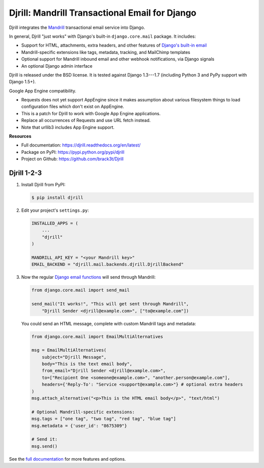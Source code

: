 Djrill: Mandrill Transactional Email for Django
===============================================

..  This README is reused in multiple places:
    * Github: project page, exactly as it appears here
    * Docs: shared-intro section gets included in docs/index.rst
            quickstart section gets included in docs/quickstart.rst
    * PyPI: project page (via setup.py long_description),
            with several edits to freeze it to the specific PyPI release
            (see long_description_from_readme in setup.py)
    You can use docutils 1.0 markup, but *not* any Sphinx additions.

.. default-role:: literal


.. _shared-intro:

.. This shared-intro section is also included in docs/index.rst

Djrill integrates the `Mandrill <http://mandrill.com>`_ transactional
email service into Django.

In general, Djrill "just works" with Django's built-in `django.core.mail`
package. It includes:

* Support for HTML, attachments, extra headers, and other features of
  `Django's built-in email <https://docs.djangoproject.com/en/dev/topics/email/>`_
* Mandrill-specific extensions like tags, metadata, tracking, and MailChimp templates
* Optional support for Mandrill inbound email and other webhook notifications,
  via Django signals
* An optional Django admin interface

Djrill is released under the BSD license. It is tested against Django 1.3---1.7
(including Python 3 and PyPy support with Django 1.5+).

Google App Engine compatibility.

* Requests does not yet support AppEngine since it makes assumption about various filesystem things 
  to load configuration files which don't exist on AppEngine.
* This is a patch for Djrill to work with Google App Engine applications.
* Replace all occurrences of Requests and use URL fetch instead.
* Note that urllib3 includes App Engine support.

.. END shared-intro

.. image:: https://travis-ci.org/brack3t/Djrill.png?branch=master
       :target: https://travis-ci.org/brack3t/Djrill
       :alt:    build status on Travis-CI


**Resources**

* Full documentation: https://djrill.readthedocs.org/en/latest/
* Package on PyPI: https://pypi.python.org/pypi/djrill
* Project on Github: https://github.com/brack3t/Djrill


Djrill 1-2-3
------------

.. _quickstart:

.. This quickstart section is also included in docs/quickstart.rst

1. Install Djrill from PyPI:

   .. code-block:: console

        $ pip install djrill


2. Edit your project's ``settings.py``:

   .. code-block:: python

        INSTALLED_APPS = (
            ...
            "djrill"
        )

        MANDRILL_API_KEY = "<your Mandrill key>"
        EMAIL_BACKEND = "djrill.mail.backends.djrill.DjrillBackend"


3. Now the regular `Django email functions <https://docs.djangoproject.com/en/dev/topics/email/>`_
   will send through Mandrill:

   .. code-block:: python

        from django.core.mail import send_mail

        send_mail("It works!", "This will get sent through Mandrill",
            "Djrill Sender <djrill@example.com>", ["to@example.com"])


   You could send an HTML message, complete with custom Mandrill tags and metadata:

   .. code-block:: python

        from django.core.mail import EmailMultiAlternatives

        msg = EmailMultiAlternatives(
            subject="Djrill Message",
            body="This is the text email body",
            from_email="Djrill Sender <djrill@example.com>",
            to=["Recipient One <someone@example.com>", "another.person@example.com"],
            headers={'Reply-To': "Service <support@example.com>"} # optional extra headers
        )
        msg.attach_alternative("<p>This is the HTML email body</p>", "text/html")

        # Optional Mandrill-specific extensions:
        msg.tags = ["one tag", "two tag", "red tag", "blue tag"]
        msg.metadata = {'user_id': "8675309"}

        # Send it:
        msg.send()

.. END quickstart


See the `full documentation <https://djrill.readthedocs.org/en/latest/>`_
for more features and options.
